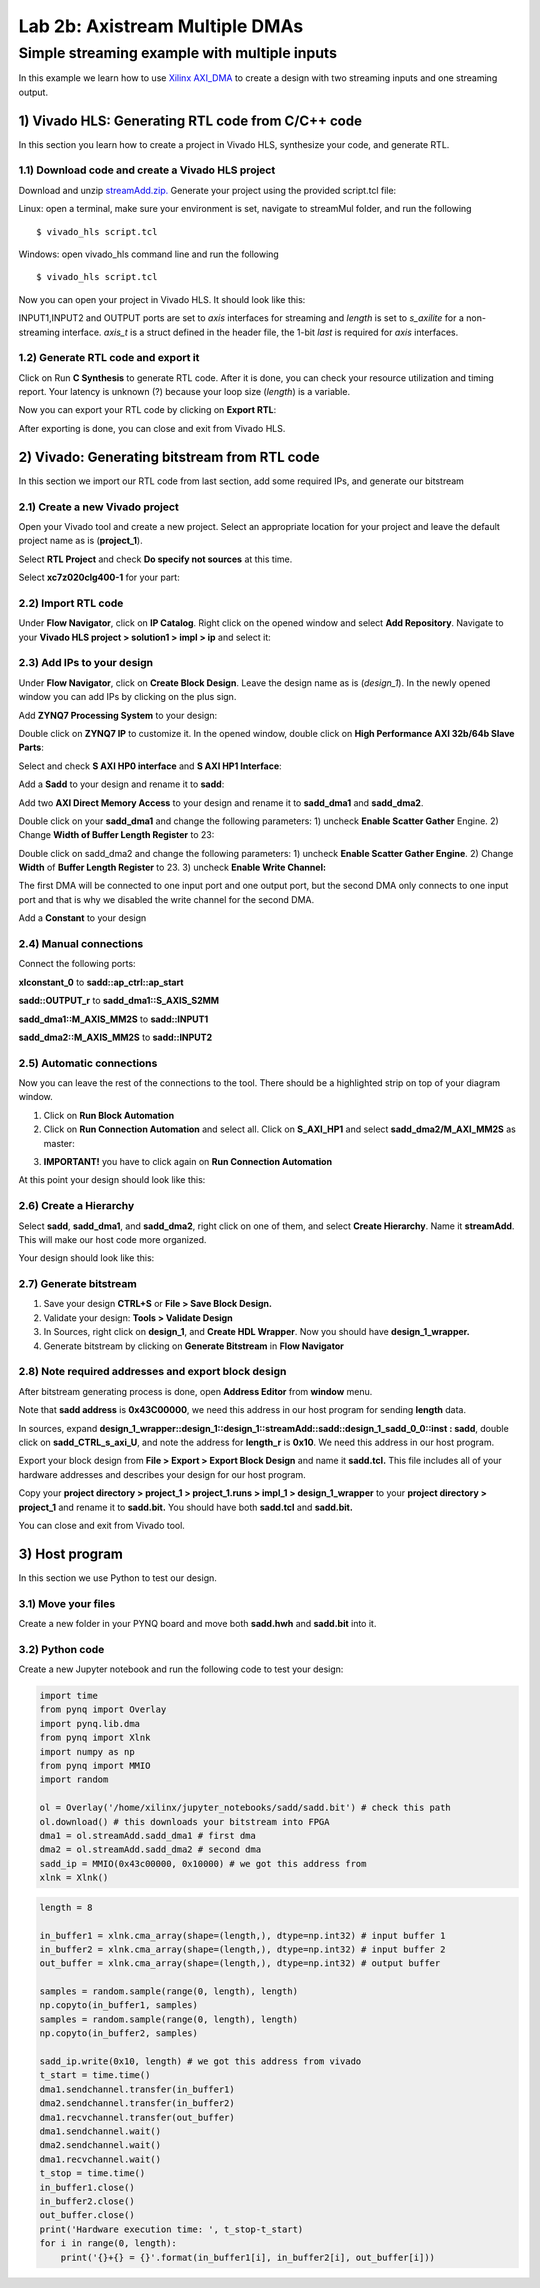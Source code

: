 Lab 2b: Axistream Multiple DMAs
===========

Simple streaming example with multiple inputs
*********************************************
In this example we learn how to use `Xilinx AXI_DMA <https://www.xilinx.com/products/intellectual-property/axi_dma.htm>`_ to create a design with two streaming inputs and one streaming output.

1) Vivado HLS: Generating RTL code from C/C++ code
-------------------------------------------------

In this section you learn how to create a project in Vivado HLS, synthesize your code, and generate RTL.

1.1) Download code and create a Vivado HLS project
#################################################

Download and unzip `streamAdd.zip. <https://bitbucket.org/akhodamoradi/pynq_interface/downloads/streamAdd.zip>`_ Generate your project using the provided script.tcl file:

Linux: open a terminal, make sure your environment is set, navigate to streamMul folder, and run the following ::

    $ vivado_hls script.tcl

Windows: open vivado_hls command line and run the following ::

    $ vivado_hls script.tcl

Now you can open your project in Vivado HLS. It should look like this:

.. image :: https://bitbucket.org/repo/x8q9Ed8/images/757890213-pynq1.png

INPUT1,INPUT2 and OUTPUT ports are set to *axis* interfaces for streaming and *length* is set to *s_axilite* for a non-streaming interface. *axis_t* is a struct defined in the header file, the 1-bit *last* is required for *axis* interfaces.

1.2) Generate RTL code and export it
####################################

Click on Run **C Synthesis** to generate RTL code. After it is done, you can check your resource utilization and timing report. Your latency is unknown (?) because your loop size (*length*) is a variable.

.. image :: https://bitbucket.org/repo/x8q9Ed8/images/269252617-pynq2.png

Now you can export your RTL code by clicking on **Export RTL**:

.. image :: https://bitbucket.org/repo/x8q9Ed8/images/582121524-pynq3.png

After exporting is done, you can close and exit from Vivado HLS.

2) Vivado: Generating bitstream from RTL code
---------------------------------------------

In this section we import our RTL code from last section, add some required IPs, and generate our bitstream

2.1) Create a new Vivado project
################################

Open your Vivado tool and create a new project. Select an appropriate location for your project and leave the default project name as is (**project_1**).

Select **RTL Project** and check **Do specify not sources** at this time.

Select **xc7z020clg400-1** for your part:

.. image :: https://bitbucket.org/repo/x8q9Ed8/images/3090594305-pynq4.png

2.2) Import RTL code
####################

Under **Flow Navigator**, click on **IP Catalog**. Right click on the opened window and select **Add Repository**. Navigate to your **Vivado HLS project > solution1 > impl > ip** and select it:

.. image :: https://bitbucket.org/repo/x8q9Ed8/images/3379362706-pynq5.png

2.3) Add IPs to your design
###########################
Under **Flow Navigator**, click on **Create Block Design**. Leave the design name as is (*design_1*). In the newly opened window you can add IPs by clicking on the plus sign.

Add **ZYNQ7 Processing System** to your design:

.. image :: https://bitbucket.org/repo/x8q9Ed8/images/3814633603-pynq6.png

Double click on **ZYNQ7 IP** to customize it. In the opened window, double click on **High Performance AXI 32b/64b Slave Parts**:

.. image :: https://bitbucket.org/repo/x8q9Ed8/images/148617913-pynq7.png

Select and check **S AXI HP0 interface** and **S AXI HP1 Interface**:

.. image :: https://bitbucket.org/repo/x8q9Ed8/images/2203030501-pynq8.png

Add a **Sadd** to your design and rename it to **sadd**:

.. image :: https://bitbucket.org/repo/x8q9Ed8/images/1816926883-pynq9.png

Add two **AXI Direct Memory Access** to your design and rename it to **sadd_dma1** and **sadd_dma2**.

Double click on your **sadd_dma1** and change the following parameters: 1) uncheck **Enable Scatter Gather** Engine. 2) Change **Width of Buffer Length Register** to 23:

.. image :: https://bitbucket.org/repo/x8q9Ed8/images/3641178343-pynq10.png

Double click on sadd_dma2 and change the following parameters: 1) uncheck **Enable Scatter Gather Engine**. 2) Change **Width** of **Buffer Length Register** to 23. 3) uncheck **Enable Write Channel:**

.. image :: https://bitbucket.org/repo/x8q9Ed8/images/385498319-pynq10_2.png

The first DMA will be connected to one input port and one output port, but the second DMA only connects to one input port and that is why we disabled the write channel for the second DMA.

Add a **Constant** to your design

2.4) Manual connections
#######################

Connect the following ports:

**xlconstant_0** to **sadd::ap_ctrl::ap_start**
 
**sadd::OUTPUT_r** to **sadd_dma1::S_AXIS_S2MM** 

**sadd_dma1::M_AXIS_MM2S** to **sadd::INPUT1** 

**sadd_dma2::M_AXIS_MM2S** to **sadd::INPUT2**

.. image :: https://bitbucket.org/repo/x8q9Ed8/images/261261680-pynq11.png

2.5) Automatic connections
##########################

Now you can leave the rest of the connections to the tool. There should be a highlighted strip on top of your diagram window.

1. Click on **Run Block Automation**

2. Click on **Run Connection Automation** and select all. Click on **S_AXI_HP1** and select **sadd_dma2/M_AXI_MM2S** as master:

.. image :: https://bitbucket.org/repo/x8q9Ed8/images/175618043-pynq12.png

3. **IMPORTANT!** you have to click again on **Run Connection Automation**

.. image :: https://bitbucket.org/repo/x8q9Ed8/images/938036616-pynq13.png

At this point your design should look like this:

.. image :: https://bitbucket.org/repo/x8q9Ed8/images/54325661-pynq14.png

2.6) Create a Hierarchy
#######################

Select **sadd**, **sadd_dma1**, and **sadd_dma2**, right click on one of them, and select **Create Hierarchy**. Name it **streamAdd**. This will make our host code more organized.

.. image :: https://bitbucket.org/repo/x8q9Ed8/images/2766584167-pynq15.png

Your design should look like this:

.. image :: https://bitbucket.org/repo/x8q9Ed8/images/2344208927-pynq16.png

2.7) Generate bitstream
#######################

1. Save your design **CTRL+S** or **File > Save Block Design.**

2. Validate your design: **Tools > Validate Design**

3. In Sources, right click on **design_1**, and **Create HDL Wrapper**. Now you should have **design_1_wrapper.**

4. Generate bitstream by clicking on **Generate Bitstream** in **Flow Navigator**

2.8) Note required addresses and export block design
####################################################

After bitstream generating process is done, open **Address Editor** from **window** menu.

Note that **sadd address** is **0x43C00000**, we need this address in our host program for sending **length** data.

.. image :: https://bitbucket.org/repo/x8q9Ed8/images/17188271-pynq17.png

In sources, expand **design_1_wrapper::design_1::design_1::streamAdd::sadd::design_1_sadd_0_0::inst : sadd**, double click on **sadd_CTRL_s_axi_U**, and note the address for **length_r** is **0x10**. We need this address in our host program.

.. image :: https://bitbucket.org/repo/x8q9Ed8/images/3619837071-pynq18.png

Export your block design from **File > Export > Export Block Design** and name it **sadd.tcl.** This file includes all of your hardware addresses and describes your design for our host program.

.. image :: https://bitbucket.org/repo/x8q9Ed8/images/2950424644-pynq19.png

Copy your **project directory > project_1 > project_1.runs > impl_1 > design_1_wrapper** to your **project directory > project_1** and rename it to **sadd.bit.** You should have both **sadd.tcl** and **sadd.bit.**

You can close and exit from Vivado tool.

3) Host program
---------------

In this section we use Python to test our design.

3.1) Move your files
####################

Create a new folder in your PYNQ board and move both **sadd.hwh** and **sadd.bit** into it.

3.2) Python code
################

Create a new Jupyter notebook and run the following code to test your design:

.. code-block :: python3

	import time
	from pynq import Overlay
	import pynq.lib.dma
	from pynq import Xlnk
	import numpy as np
	from pynq import MMIO
	import random

	ol = Overlay('/home/xilinx/jupyter_notebooks/sadd/sadd.bit') # check this path
	ol.download() # this downloads your bitstream into FPGA
	dma1 = ol.streamAdd.sadd_dma1 # first dma
	dma2 = ol.streamAdd.sadd_dma2 # second dma
	sadd_ip = MMIO(0x43c00000, 0x10000) # we got this address from 
	xlnk = Xlnk()

.. code-block :: python3

	length = 8

	in_buffer1 = xlnk.cma_array(shape=(length,), dtype=np.int32) # input buffer 1
	in_buffer2 = xlnk.cma_array(shape=(length,), dtype=np.int32) # input buffer 2
	out_buffer = xlnk.cma_array(shape=(length,), dtype=np.int32) # output buffer

	samples = random.sample(range(0, length), length)
	np.copyto(in_buffer1, samples)
	samples = random.sample(range(0, length), length)
	np.copyto(in_buffer2, samples)

	sadd_ip.write(0x10, length) # we got this address from vivado
	t_start = time.time()
	dma1.sendchannel.transfer(in_buffer1)
	dma2.sendchannel.transfer(in_buffer2)
	dma1.recvchannel.transfer(out_buffer)
	dma1.sendchannel.wait()
	dma2.sendchannel.wait()
	dma1.recvchannel.wait()
	t_stop = time.time()
	in_buffer1.close()
	in_buffer2.close()
	out_buffer.close()
	print('Hardware execution time: ', t_stop-t_start)
	for i in range(0, length):
	    print('{}+{} = {}'.format(in_buffer1[i], in_buffer2[i], out_buffer[i]))
